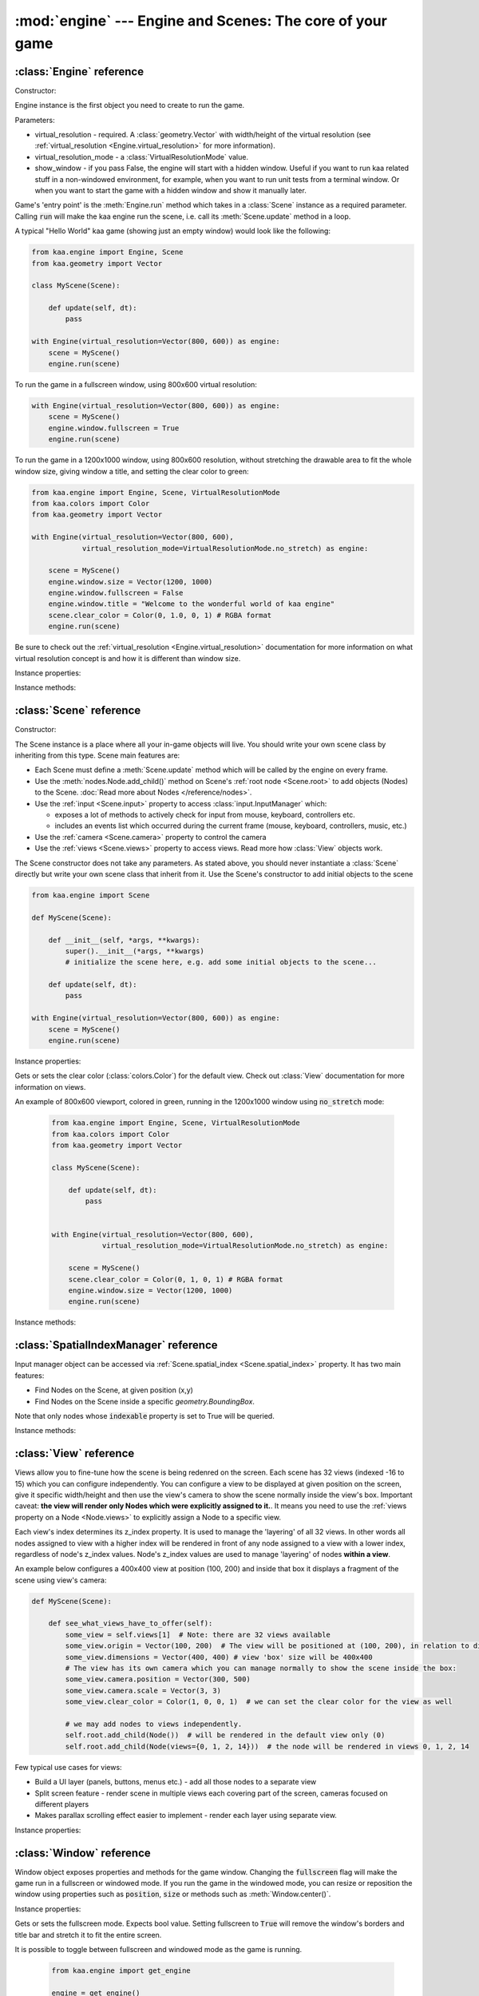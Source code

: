 :mod:`engine` --- Engine and Scenes: The core of your game
==========================================================
.. module:: engine
    :synopsis: Engine and Scenes: The core of your game

:class:`Engine` reference
-------------------------

Constructor:

.. class:: Engine(virtual_resolution, virtual_resolution_mode=VirtualResolutionMode.adaptive_stretch, show_window=True)

    Engine instance is the first object you need to create to run the game.

    Parameters:

    * virtual_resolution - required. A :class:`geometry.Vector` with width/height of the virtual resolution (see :ref:`virtual_resolution <Engine.virtual_resolution>` for more information).
    * virtual_resolution_mode - a :class:`VirtualResolutionMode` value.
    * show_window - if you pass False, the engine will start with a hidden window. Useful if you want to run kaa related stuff in a non-windowed environment, for example, when you want to run unit tests from a terminal window. Or when you want to start the game with a hidden window and show it manually later.

    Game's 'entry point' is the :meth:`Engine.run` method which takes in a :class:`Scene` instance as a required
    parameter. Calling :code:`run` will make the kaa engine run the scene, i.e. call its :meth:`Scene.update` method
    in a loop.

    A typical "Hello World" kaa game (showing just an empty window) would look like the following:

    .. code-block:: python

        from kaa.engine import Engine, Scene
        from kaa.geometry import Vector

        class MyScene(Scene):

            def update(self, dt):
                pass

        with Engine(virtual_resolution=Vector(800, 600)) as engine:
            scene = MyScene()
            engine.run(scene)


    To run the game in a fullscreen window, using 800x600 virtual resolution:

    .. code-block:: python

        with Engine(virtual_resolution=Vector(800, 600)) as engine:
            scene = MyScene()
            engine.window.fullscreen = True
            engine.run(scene)

    To run the game in a 1200x1000 window, using 800x600 resolution, without stretching the drawable area to
    fit the whole window size, giving window a title, and setting the clear color to green:

    .. code-block:: python

        from kaa.engine import Engine, Scene, VirtualResolutionMode
        from kaa.colors import Color
        from kaa.geometry import Vector

        with Engine(virtual_resolution=Vector(800, 600),
                    virtual_resolution_mode=VirtualResolutionMode.no_stretch) as engine:

            scene = MyScene()
            engine.window.size = Vector(1200, 1000)
            engine.window.fullscreen = False
            engine.window.title = "Welcome to the wonderful world of kaa engine"
            scene.clear_color = Color(0, 1.0, 0, 1) # RGBA format
            engine.run(scene)

    Be sure to check out the :ref:`virtual_resolution <Engine.virtual_resolution>` documentation for more information on
    what virtual resolution concept is and how it is different than window size.

Instance properties:

.. attribute:: Engine.current_scene

    Read only. Returns an active :class:`Scene`. More complex games will have multiple scenes but the engine can run
    only one scene at a time. Only the active scene will have its :code:`update()` method called by the engine.

    Use :meth:`Engine.change_scene` method to change an active scene.

.. _Engine.virtual_resolution:
.. attribute:: Engine.virtual_resolution

    Gets or sets the virtual resolution size. Expects :class:`geometry.Vector` as a value, representing
    resolution's width and height.

    When writing a game you would like to have a consistent way of referencing coordinates, independent from the display
    resolution the game is running on. So for example when you draw some image on position (100, 200) you would like it
    to always be the same (100, 200) position on the 1366x768 laptop screen, 1920x1060 full HD monitor or any other
    of `dozens display resolutions out there. <https://en.wikipedia.org/wiki/Display_resolution#/media/File:Vector_Video_Standards8.svg>`_

    That's where virtual resolution concept comes in. You declare a virtual resolution for your game just
    once, when initializing the engine, and the engine will always use exactly this resolution when you draw stuff in
    your game. If you run the game in a window larger than the declared virtual resolution, the engine will stretch the
    game's actual draw area. If you run it in a window smaller than declared virtual resolution, the
    engine will shrink it.

    There are different policies available for stretching and shrinking the area. You can control it by setting the
    :ref:`virtual_resolution_mode <Engine.virtual_resolution_mode>` property.

    Although it is possible to change the virtual resolution (even as the game is running), we don't recommend it
    unless you have a good reason to do that.


.. _Engine.virtual_resolution_mode:
.. attribute:: Engine.virtual_resolution_mode

    Gets or sets virtual resolution mode. See :class:`VirtualResolutionMode` documentation for a list of possible values.

    It is possible to change the virtual resolution mode, even as the game is running.

    .. code-block:: python

        from kaa.engine import get_engine, VirtualResolutionMode

        engine = get_engine()
        engine.virtual_resolution_mode = VirtualResolutionMode.aggresive_stretch


.. attribute:: Engine.window

    A get accessor to the :class:`Window` object which exposes game window properties such as window size,
    title, or fullscreen flag and allows to change them.

    .. note::

       It is perfectly safe to change the window size or fullscreen mode, even in the game runtime.

    Check out the :class:`Window` documentation for a list of all available properties and methods.

    .. code-block:: python

        from kaa.engine import get_engine
        from kaa.geometry import Vector

        engine = get_engine()
        engine.window.title = "Hello world"
        engine.window.fullscreen = False
        engine.window.size = Vector(1920, 1080)

.. _Engine.audio:
.. attribute:: Engine.audio

    A get accessor to the :class:`AudioManager` object which exposes global audio properties
    such as the master volume for sound effects or music. See the :class:`AudioManager` documentation for a
    list of all available properties.

    .. code-block:: python

        from kaa.engine import get_engine

        engine = get_engine()
        engine.audio.master_sound_volume = 0.5 # 50% of the max volume (sfx)
        engine.audio.master_music_volume = 0.75 # 75% of the max volume (music)
        engine.audio.mixing_channels = 100 # set number of max sounds we'll be able to play simultaneously

Instance methods:

.. method:: Engine.change_scene(new_scene)

    Use this method to change the active scene. Only one scene can be active at a time.

    Active scene is being rendered by the renedrer and has its :code:`update()` method called.

    A non-avtive scene remains 'frozen': it does not lose state (no objects are ever removed by deactivating a Scene)
    but its :code:`update()` method is not being called and nothing is being rendered.

    Example of having two scenes and toggling between them:

    .. code-block:: python

        from kaa.input import Keycode
        from kaa.engine import Engine, Scene
        from kaa.colors import Color
        from kaa.geometry import Vector
        from kaa.fonts import TextNode, Font
        import os

        SCENES = {}

        class TitleScreenScene(Scene):

            def __init__(self, font):
                super().__init__()
                self.root.add_child(TextNode(font=font, font_size=30, position=Vector(500, 500),
                                             text="This is the title screen, press enter to start the game.",
                                             color=Color(1, 1, 0, 1)))

            def update(self, dt):
                for event in self.input.events():
                    if event.keyboard_key:
                        if event.keyboard_key.is_key_down and event.keyboard_key.key == Keycode.return_:
                            self.engine.change_scene(SCENES['gameplay_scene'])


        class GameplayScene(Scene):

            def __init__(self, font):
                super().__init__()
                self.label = TextNode(font=font, font_size=30, position=Vector(1000, 500), color=Color(1, 0, 0, 1),
                                      text="This is gameplay, press q to get back to the title screen. I'm rotating BTW.")
                self.root.add_child(self.label)

            def update(self, dt):
                for event in self.input.events():
                    if event.keyboard_key:
                        if event.keyboard_key.is_key_down and event.keyboard_key.key == Keycode.q:
                            self.engine.change_scene(SCENES['title_screen_scene'])
                self.label.rotation_degrees += dt * 20


        with Engine(virtual_resolution=Vector(1920, 1080)) as engine:
            font = Font(os.path.join('assets', 'fonts', 'DejaVuSans.ttf'))  # MUST create all kaa objects inside engine context!
            SCENES['title_screen_scene'] = TitleScreenScene(font)
            SCENES['gameplay_scene'] = GameplayScene(font)
            engine.window.fullscreen = True
            engine.run(SCENES['title_screen_scene'])


.. method:: Engine.get_displays()

    Returns a list of all available :class:`Display` objects (monitors) present in the system. See the
    :class:`Display` documentation for a full list of display properties avaiable.

    .. code-block:: python

        from kaa.engine import get_engine

        engine = get_engine()
        for display in engine.get_displays():
            print(display)

.. method:: Engine.quit()

    Destroys the engine and closes the window. Call this method when the player wants to leave the game or to
    handle the quit event received from the system on closing the window (e.g. by ALT+F4 or pressing "X")

    .. code-block:: python

        from kaa.engine import Scene
        from kaa.input import Keycode

        class MyScene(Scene):

            def update(self, dt):

                for event in self.input.events():
                    if event.system and event.system.quit:
                        # handle the system event of pressing "X" or ALT+F4 to close the window:
                        self.engine.quit()

                    if event.keyboard_key and event.keyboard_key.key == Keycode.q:
                        # quit the game on pressing the Q key
                        self.engine.quit()


.. method:: Engine.run(scene)

    Starts running a scene instance, by calling its :code:`update` method in a loop. You'll need to call this method
    just once, to run the first scene of your game. To change between scenes use the :meth:`Engine.change_scene` method.

.. method:: Engine.stop()

    Stops the engine. You won't need to call it if you use context manager, i.e. initialize the Engine using the
    :code:`with` statement.

.. method:: Engine.get_fps()

    Returns current frames per second rate. It is an average from the last 10 frames.

:class:`Scene` reference
------------------------

Constructor:

.. class:: Scene()

    The Scene instance is a place where all your in-game objects will live. You should write your own scene class by
    inheriting from this type. Scene main features are:

    * Each Scene must define a :meth:`Scene.update` method which will be called by the engine on every frame.
    * Use the :meth:`nodes.Node.add_child()` method on Scene's :ref:`root node <Scene.root>` to add objects (Nodes) to the Scene. :doc:`Read more about Nodes </reference/nodes>`.
    * Use the :ref:`input <Scene.input>` property to access :class:`input.InputManager` which:

      * exposes a lot of methods to actively check for input from mouse, keyboard, controllers etc.
      * includes an events list which occurred during the current frame (mouse, keyboard, controllers, music, etc.)

    * Use the :ref:`camera <Scene.camera>` property to control the camera
    * Use the :ref:`views <Scene.views>` property to access views. Read more how :class:`View` objects work.

    The Scene constructor does not take any parameters. As stated above, you should never instantiate a
    :class:`Scene` directly but write your own scene class that inherit from it. Use the Scene's constructor to add
    initial objects to the scene

    .. code-block:: python

        from kaa.engine import Scene

        def MyScene(Scene):

            def __init__(self, *args, **kwargs):
                super().__init__(*args, **kwargs)
                # initialize the scene here, e.g. add some initial objects to the scene...

            def update(self, dt):
                pass

        with Engine(virtual_resolution=Vector(800, 600)) as engine:
            scene = MyScene()
            engine.run(scene)



Instance properties:

.. _Scene.camera:
.. attribute:: Scene.camera

    A get accessor to the :class:`Camera` object of the default view (:ref:`read more about views here <Scene.views>`).
    Camera object includes properties and methods for manipulating the camera (moving, rotating, etc.).
    See the :class:`Camera` documentation for a full list of available properties and methods.

    .. code-block:: python

        from kaa.engine import Scene
        from kaa.geometry import Vector

        def MyScene(Scene):

            def __init__(self):
                self.camera.position = Vector(-200, 400)
                self.camera.rotation_degrees = 45
                self.camera.scale = Vector(2.0, 2.0)


.. _Scene.engine:
.. attribute:: Scene.engine

    Returns :class:`Engine` instance.


.. _Scene.views:
.. attribute:: Scene.views

    Allows for accessing views by index. Each Scene has 32 views. Check out :class:`View` reference for more information
    on how views work.

    .. code-block:: python

        def MyScene(Scene):

            def how_to_access_views(self)
                print(len(self.views))  # 32 views
                the_default_view = self.views[0] # view with 0 index is the default view.
                some_view = self.views[17]


.. _Scene.input:
.. attribute:: Scene.input

    A get accessor to the :class:`input.InputManager` object which offers methods and properties to actively check for
    input from mouse, keyboard, controllers etc. It also allows to consume events published by
    those devices, by the system or by the kaa engine itself. Check out the
    :class:`input.InputManager` documentation for a full list of available features.

    .. code-block:: python

        from kaa.engine import Scene
        from kaa.geometry import Vector
        from kaa.input import Keycode, MouseButton

        def MyScene(Scene):

            def update(self, dt):

                # actively check if a "W" key is pressed
                if self.input.is_pressed(Keycode.w):
                    # .... do something
                # consume all events that occurred during the frame:
                for event in self.input.events():
                    # .... do something


.. _Scene.root:
.. attribute:: Scene.root

    All objects which you will add to the scene (or remove from the scene) are called Nodes. Nodes can
    form a tree-like structure, that is: a Node can have many child Nodes, and exacly one parent Node. Each Scene has
    a "root" node, accessible by this property.

    Refer to the :doc:`nodes </reference/nodes>` documentation for more information on how the nodes work.

    .. code-block:: python

        from kaa.engine import Scene
        from kaa.nodes import Node
        from kaa.sprites import Sprite

        def MyScene(Scene):

            def __init__(self):
                super().__init__()
                self.arrow_sprite = Sprite(os.path.join('assets', 'gfx', 'arrow.png'))
                self.arrow_node = Node(sprite=self.arrow_sprite, position=Vector(200, 200))
                self.root.add_child(self.arrow_node)


.. attribute:: Scene.clear_color

Gets or sets the clear color (:class:`colors.Color`) for the default view. Check out :class:`View` documentation for
more information on views.

An example of 800x600 viewport, colored in green, running in the 1200x1000 window using :code:`no_stretch` mode:

    .. code-block:: python

        from kaa.engine import Engine, Scene, VirtualResolutionMode
        from kaa.colors import Color
        from kaa.geometry import Vector

        class MyScene(Scene):

            def update(self, dt):
                pass


        with Engine(virtual_resolution=Vector(800, 600),
                    virtual_resolution_mode=VirtualResolutionMode.no_stretch) as engine:

            scene = MyScene()
            scene.clear_color = Color(0, 1, 0, 1) # RGBA format
            engine.window.size = Vector(1200, 1000)
            engine.run(scene)

.. _Scene.spatial_index:
.. attribute:: Scene.spatial_index

    A get accessor to the :class:`SpatialIndexManager`, which offers methods to query for nodes at specific
    position or inside a specific :class:`geometry.BoundingBox`

.. attribute:: Scene.time_scale

    Gets or sets a time scale, as float. Kaa engine will apply this scale everywhere (in physics, timers, transitions
    and so on). Basically it allows you to speed up or slow down the time scale of your whole game.

Instance methods:

.. method:: Scene.update(dt)

    An update method is called every frame. The dt parameter is a time elapsed since previous update call, in seconds.
    Most of your game logic will live inside the update method.

    .. note::

        If you change the :attr:`Scene.time_scale` value the dt value received by the update() will be adjusted accordingly.

    .. code-block:: python

        from kaa.engine import Scene
        from kaa.nodes import Node
        from kaa.sprites import Sprite

        def MyScene(Scene):

            def __init__(self):
                super().__init__()
                self.arrow_sprite = Sprite(os.path.join('assets', 'gfx', 'arrow.png'))
                self.arrow_node = Node(sprite=self.arrow_sprite, position=Vector(200, 200))
                self.root.add_child(self.arrow_node)

            def update(self, dt)
                self.arrow_node.rotation_degrees += 20 * dt # rotate the arrow 20 degrees per second, clockwise


.. method:: Scene.on_enter()

    This method is called when the scene is activated (either by :meth:`Engine.run`, or by :meth:`Engine.change_scene`)
    giving you opportunity to write some logic each time that happens.

.. method:: Scene.on_exit()

    Same as :meth:`Scene.on_enter` but is called just before the scene gets deactivated via the
    :meth:`Engine.change_scene`.

:class:`SpatialIndexManager` reference
--------------------------------------

.. class:: SpatialIndexManager

    Input manager object can be accessed via :ref:`Scene.spatial_index <Scene.spatial_index>` property. It has two main features:

    * Find Nodes on the Scene, at given position (x,y)
    * Find Nodes on the Scene inside a specific `geometry.BoundingBox`.

    Note that only nodes whose :code:`indexable` property is set to True will be queried.

Instance methods:

.. method:: SpatialIndexManager.query_bounding_box(bounding_box, include_shapeless=True)

    Returns a list of Nodes inside specified bounding box. It also includes those which only intersect the bounding box.
    The :code:`bounding_box` must be an instance of `geometry.BoundingBox`. Returned nodes are unordered.

    The :code:`include_shapeless` param determines whether the query will also include nodes which do not have a :ref:`shape <Node.shape>`.

    .. note:: Only the nodes with indexable property set to True will be queried. The indexable property is True by default.

    .. code-block:: python

        from kaa.geometry import BoundingBox

        nodes = scene.spatial_index.query_bounding_box(BoundingBox(100, 150, 500, 600))
        print("found {} nodes inside or intersecting that bounding box!".format(len(nodes)))

.. method:: SpatialIndexManager.query_point(point)

    Returns a list of Nodes that contain the specified point. The :code:`point` must be a
    `geometry.Vector`. Returned nodes are unordered.

    .. note:: Only the nodes with indexable property set to True will be queried. The indexable property is True by default.



    .. code-block:: python

        from kaa.geometry import Vector

        nodes = scene.spatial_index.query_point(Vector(100, 150))
        print("found {} nodes which contain that point!".format(len(nodes)))


:class:`View` reference
-----------------------

.. class:: View

    Views allow you to fine-tune how the scene is being redenred on the screen. Each scene has 32 views (indexed -16
    to 15) which you can configure independently. You can configure a view to be displayed at given position on the screen, give it
    specific width/height and then use the view's camera to show the scene normally inside the view's box.
    Important caveat: **the view will render only Nodes which were explicitly assigned to it.**. It means
    you need to use the :ref:`views property on a Node <Node.views>` to explicitly assign a Node to a specific view.

    Each view's index determines its z_index property. It is used to manage the 'layering' of all 32 views. In other
    words all nodes assigned to view with a higher index will be rendered in front of any node assigned to a view with
    a lower index, regardless of node's z_index values. Node's z_index values are used to manage 'layering' of
    nodes **within a view**.

    An example below configures a 400x400 view at position (100, 200) and inside that box it displays
    a fragment of the scene using view's camera:

    .. code-block:: python

        def MyScene(Scene):

            def see_what_views_have_to_offer(self):
                some_view = self.views[1]  # Note: there are 32 views available
                some_view.origin = Vector(100, 200)  # The view will be positioned at (100, 200), in relation to display
                some_view.dimensions = Vector(400, 400) # view 'box' size will be 400x400
                # The view has its own camera which you can manage normally to show the scene inside the box:
                some_view.camera.position = Vector(300, 500)
                some_view.camera.scale = Vector(3, 3)
                some_view.clear_color = Color(1, 0, 0, 1)  # we can set the clear color for the view as well

                # we may add nodes to views independently.
                self.root.add_child(Node())  # will be rendered in the default view only (0)
                self.root.add_child(Node(views={0, 1, 2, 14}))  # the node will be rendered in views 0, 1, 2, 14

    Few typical use cases for views:

    * Build a UI layer (panels, buttons, menus etc.) - add all those nodes to a separate view
    * Split screen feature - render scene in multiple views each covering part of the screen, cameras focused on different players
    * Makes parallax scrolling effect easier to implement - render each layer using separate view.

Instance properties:

.. _View.origin:
.. attribute:: View.origin

    Gets or sets the origin of a view, as :class:`geometry.Vector`. The origin points to the top-left position of the
    view on the screen.

.. _View.dimensions:
.. attribute:: View.dimensions

    Gets or sets the dimensions of a view, as :class:`geometry.Vector`, x being width and y being height.

.. _View.clear_color:
.. attribute:: View.clear_color

    Gets or sets a clear color for a view as :class:`colors.Color`. Default color is black.

.. _View.camera:
.. attribute:: View.camera

    Returns a :class:`Camera` associated with this view.

.. _View.z_index:
.. attribute:: View.z_index

    Read only. Gets the z_index of a view, that is basically view index (can be a value between -15 and 16)


:class:`Window` reference
-------------------------

.. class:: Window

Window object exposes properties and methods for the game window. Changing the :code:`fullscreen` flag will make the
game run in a fullscreen or windowed mode. If you run the game in the windowed mode, you can resize or reposition the
window using properties such as :code:`position`, :code:`size` or methods such as :meth:`Window.center()`.

Instance properties:

.. attribute:: Window.fullscreen

Gets or sets the fullscreen mode. Expects bool value. Setting fullscreen to :code:`True` will remove the
window's borders and title bar and stretch it to fit the entire screen.

It is possible to toggle between fullscreen and windowed mode as the game is running.

    .. code-block:: python

        from kaa.engine import get_engine

        engine = get_engine()
        engine.window.fullscreen = True

.. attribute:: Window.size

Gets or sets the size of the window, using :class:`geometry.Vector`.

Note that if you set the :code:`fullscreen` to :code:`True` the window will not only resize automatically to fit the
entire screen but will also drop its borders and the top bar. Resizing the window programatically makes most sense if the
game already runs in the windowed mode (with :code:`window.fullscreen=False`).

    .. code-block:: python

        from kaa.engine import get_engine
        from kaa.geometry import Vector

        engine = get_engine()
        engine.window.size = Vector(500, 300)  # sets the window size to 500x300


.. attribute:: Window.position

Gets or sets the position of the window on the screen, using :class:`geometry.Vector`. Passing Vector(0,0) will
align the window with the top left corner of the screen.

Just like with the :code:`size` attribute, changing window position makes sense only if using windowed mode
(:code:`window.fullscreen=False`).

    .. code-block:: python

        from kaa.engine import get_engine
        from kaa.geometry import Vector

        engine = get_engine()
        engine.window.position = Vector(0, 0)


.. attribute:: Window.title

Gets or sets the title of the window.

    .. code-block:: python

        from kaa.engine import get_engine

        engine = get_engine()
        engine.window.title = "Git Gud or Get Rekt!"


Instance methods:

.. method:: Window.center()

    Positions the window in the center of the screen. Makes most sense if using windowed
    mode (:code:`window.fullscreen=False`)

.. method:: Window.maximize()

    Maximizes the window. Makes most sense if using windowed mode (:code:`window.fullscreen=False`)

.. method:: Window.minimize()

    Minimizes the window. Makes most sense if using windowed mode (:code:`window.fullscreen=False`)

.. method:: Window.show()

    Shows the window.

.. method:: Window.hide()

    Hides the window.

.. method:: Window.restore()

    Restores the window from the maximized/minimized state to the default state. Makes most sense if using windowed
    mode (:code:`window.fullscreen=False`)


.. _engine.AudioManager:

:class:`AudioManager` reference
-------------------------------

.. class:: AudioManager

Audio Manager gives access to global audio settings, such as master sound volume. Audio Manager can be accessed
via the :class:`Engine.audio <Engine.audio>` property on the Engine instance.

Instance properties:

.. attribute:: AudioManager.master_volume

Gets or sets the master volume level for sounds and music, using value between 0 (0% volume) and 1 (100% volume).

Master volume affects sound effects and music tracks volume played with :meth:`audio.Sound.play()` and
:meth:`audio.Music.play()` respectively.

.. code-block:: python

    from kaa.engine import get_engine

    # somwhere inside Scene....
    self.engine.master_volume = 1.0  # sets master volume to 100%
    my_sound.play(volume=0.7)  # plays a sound with 70% volume
    self.engine.master_volume = 0.1  # sets master volume to 10%
    my_sound.play(volume=0.5)  # pays a sound with 5% volume (50% sound volume * 10% master volume = 5% final volume)


.. attribute:: AudioManager.master_sound_volume

Gets or sets the default volume level for sound effects. Using value between 0 (0% volume) and 1 (100% volume).
Master sound volume level affects sound effects volume played with :meth:`audio.Sound.play()`

.. code-block:: python

    from kaa.engine import get_engine

    # somwhere inside Scene class ....
    self.engine.master_sound_volume = 1.0  # sets master sfx volume to 100%
    my_sound.play(volume=0.7)  # plays a sound with 70% volume
    self.engine.master_volume = 0.1  # sets master volume to 10%
    my_sound.play(volume=0.5)  # pays a sound with 5% volume (50% sound volume * 10% master sfx volume = 5% final volume)


.. attribute:: AudioManager.master_music_volume

Gets or sets the default master volume level for music. Using value between 0 (0% volume) and 1 (100% volume).
Master music volume level affects music tracks volume played with :meth:`audio.Music.play()`.

.. code-block:: python

    from kaa.engine import get_engine

    # somwhere inside Scene....
    self.engine.master_music_volume = 1.0  # sets master music volume to 100%
    my_music.play(volume=0.7)  # plays a music track with 70% volume
    self.engine.master_music_volume = 0.1  # sets master music volume to 10%
    my_music.play(volume=0.5)  # pays music track with 5% volume (50% sound volume * 10% master music volume = 5% final volume)


.. _AudioManager.mixing_channels:
.. attribute:: AudioManager.mixing_channels

Gets or sets the maximum number of sound effects that can be played simultaneously with :meth:`audio.Sound.play()`.
Note that you can never play more than one music track simultaneously.


:class:`Display` reference
-------------------------------

.. class:: Display

Stores display device properties. A list of Display objects can be obtained by calling :meth:`Engine.get_displays()`.

Instance Properties:

.. attribute:: Display.index

Read only. Returns display index (integer).

.. attribute:: Display.name

Read only. Returns display name.

.. attribute:: Display.position

Read only. Returns display position as :class:`geometry.Vector`.

.. attribute:: Display.size

Read only. Returns display resolution as :class:`geometry.Vector`.


:class:`Camera` reference
-------------------------------

.. class:: Camera

A camera projects the image of the 2D scene onto the screen. You can move, rotate or scale the camera by setting its
properties.

To get a Camera instance, either

1) use the :attr:`Scene.camera` property which returns a default camera, or
2) Access a specific view on a Scene via :attr:`Scene.views` and then access the camera property via :attr:`View.camera`

.. note::

    There isn't a "global" camera - each :class:`View` has its own camera allowing to display fragments of scene
    in different viewports.

Instance properties:

.. attribute:: Camera.position

    Gets or sets the camera position, using `geometry.Vector`.

    .. code-block:: python

        from kaa.geometry import Vector

        # somewhere inside Scene:
        self.camera.position = Vector(123.45, 678.9)

.. attribute:: Camera.rotation

    Gets or sets the camera rotation, in radians

    .. code-block:: python

        from kaa.geometry import Vector
        import math

        # somewhere inside Scene:
        self.camera.rotation = math.pi / 4

.. attribute:: Camera.rotation_degrees

    Gets or sets the camera rotation, in degrees

    .. code-block:: python

        from kaa.geometry import Vector
        import math

        # somewhere inside Scene:
        self.camera.rotation_degrees = 180 # show the scene upside down


.. attribute:: Camera.scale

    Gets or sets the scale for the camera (using `geometry.Vector`). In other words, manipulating this property
    allows for a zoom-in / zoom-out effects. Each axis (x and y) can be manipulated independently, so if you
    zoom in on X axis and zoom out on Y the image projected by the camera will appear stretched.

    .. code-block:: python

        from kaa.geometry import Vector
        import math

        # somewhere inside Scene:
        self.camera.scale= Vector(1.5, 1.5) # 50% zoom-in

.. attribute:: Camera.visible_area_bounding_box

    Returns camera's visible area as :class:`geometry.BoundingBox`.

Instance methods:

.. method:: Camera.unproject_position(position)

Takes a position (`geometry.Vector`), applies all camera transformations (position, scale, rotation) to that position
and returns the result. Useful when you want to convert position in the screen frame reference (as returned by
MouseEventButton.position) or when you have applied some transformations to the camera and want to know the actual
position of given point (e.g. mouse position)

Full example:

    .. code-block:: python

        import os
        from kaa.engine import Engine, Scene
        from kaa.geometry import Vector
        from kaa.input import MouseButton
        from kaa.fonts import TextNode, Font


        class MyScene(Scene):

            def __init__(self, font):
                self.root.add_child(TextNode(font=font, font_size=30, position=Vector(400, 300), z_index=10,
                    text="This is a static text, it never rotates itself. Click to rotate the camera 45 degrees"))

            def update(self, dt):

                for event in self.input.events():
                    if event.mouse_button and event.mouse_button.is_button_down and event.mouse_button.button == MouseButton.left:
                        position = self.input.mouse.get_position()
                        unproj_position = self.camera.unproject_position(position)
                        print(f'Before the camera rotation: Mouse position {position} -> unproject -> {unproj_position}')
                        # let's now rotate the camera 45 degrees and check the result
                        self.camera.rotation_degrees += 45
                        unproj_position = self.camera.unproject_position(position)
                        print(f'After camera rotation: Mouse position {position} -> unproject -> {unproj_position}')


        with Engine(virtual_resolution=Vector(800,600)) as engine:
            font = Font(os.path.join('assets', 'fonts', 'DejaVuSans.ttf'))
            engine.run(MyScene(font))



:class:`VirtualResolutionMode` reference
----------------------------------------

.. class:: VirtualResolutionMode

VirtualResolutionMode is an enum type which you can pass when creating the :class:`engine.Engine` instance.

It tells the engine how it should stretch the virtual resolution (set via the :code:`virtual_resolution` property).

* :code:`VirtualResolutionMode.adaptive_stretch` - the default mode. The drawable area will adapt to window size, maintaining aspect ratio and leaving black padded areas outside
* :code:`VirtualResolutionMode.aggresive_stretch` - the drawable area will always fill the entire window - aspect ratio may not be maintained while stretching.
* :code:`VirtualResolutionMode.no_stretch` - no stretching applied, leaving black padded areas if window is larger than virtual resolution size


:meth:`get_engine` reference
----------------------------

.. function:: get_engine

This function provides a convenient way of getting an engine instance from anywhere in your code.

    .. code-block:: python

        from kaa.engine import get_engine

        engine = get_engine()
